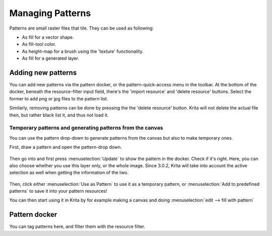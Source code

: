 Managing Patterns
=================

.. figure:: images/managing_patterns/Krita_Patterns.png
   :alt: images/managing_patterns/Krita_Patterns.png

Patterns are small raster files that
tile. They can be used as following:

-  As fill for a vector shape.
-  As fill-tool color.
-  As height-map for a brush using the 'texture' functionality.
-  As fill for a generated layer.

Adding new patterns
-------------------

You can add new patterns via the pattern docker, or the
pattern-quick-access menu in the toolbar. At the bottom of the docker,
beneath the resource-filter input field, there's the 'import resource'
and 'delete resource' buttons. Select the former to add png or jpg files
to the pattern list.

Similarly, removing patterns can be done by pressing the the 'delete
resource' button. Krita will not delete the actual file then, but rather
black list it, and thus not load it.

Temporary patterns and generating patterns from the canvas
~~~~~~~~~~~~~~~~~~~~~~~~~~~~~~~~~~~~~~~~~~~~~~~~~~~~~~~~~~

You can use the pattern drop-down to generate patterns from the canvas
but also to make temporary ones.

First, draw a pattern and open the pattern-drop down.

.. figure:: images/managing_patterns/Generating_custom_patterns1.png
   :alt: images/managing_patterns/Generating_custom_patterns1.png

Then go into and first press :menuselection:`Update` to
show the pattern in the docker. Check if it's right. Here, you can also
choose whether you use this layer only, or the whole image. Since 3.0.2,
Krita will take into account the active selection as well when getting
the information of the two.

.. figure:: images/managing_patterns/Generating_custom_patterns2.png
   :alt: images/managing_patterns/Generating_custom_patterns2.png

Then, click either :menuselection:`Use as Pattern` to use
it as a temporary pattern, or :menuselection:`Add to predefined patterns` 
to save it into your pattern resources!

You can then start using it in Krita by for example making a canvas and
doing :menuselection:`edit --> fill with pattern`

.. figure:: images/managing_patterns/Generating_custom_patterns3.png
   :alt: images/managing_patterns/Generating_custom_patterns3.png

Pattern docker
--------------

You can tag patterns here, and filter them with the resource filter.

